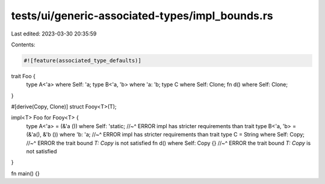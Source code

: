 tests/ui/generic-associated-types/impl_bounds.rs
================================================

Last edited: 2023-03-30 20:35:59

Contents:

.. code-block:: rs

    #![feature(associated_type_defaults)]

trait Foo {
    type A<'a> where Self: 'a;
    type B<'a, 'b> where 'a: 'b;
    type C where Self: Clone;
    fn d() where Self: Clone;
}

#[derive(Copy, Clone)]
struct Fooy<T>(T);

impl<T> Foo for Fooy<T> {
    type A<'a> = (&'a ()) where Self: 'static;
    //~^ ERROR impl has stricter requirements than trait
    type B<'a, 'b> = (&'a(), &'b ()) where 'b: 'a;
    //~^ ERROR impl has stricter requirements than trait
    type C = String where Self: Copy;
    //~^ ERROR the trait bound `T: Copy` is not satisfied
    fn d() where Self: Copy {}
    //~^ ERROR the trait bound `T: Copy` is not satisfied
}

fn main() {}


